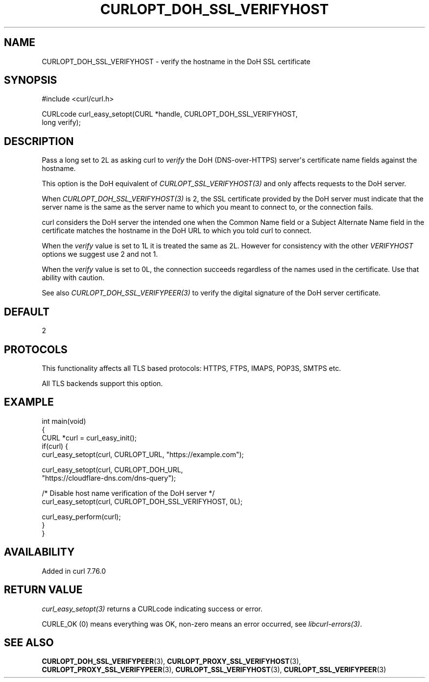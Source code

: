 .\" generated by cd2nroff 0.1 from CURLOPT_DOH_SSL_VERIFYHOST.md
.TH CURLOPT_DOH_SSL_VERIFYHOST 3 "2025-03-18" libcurl
.SH NAME
CURLOPT_DOH_SSL_VERIFYHOST \- verify the hostname in the DoH SSL certificate
.SH SYNOPSIS
.nf
#include <curl/curl.h>

CURLcode curl_easy_setopt(CURL *handle, CURLOPT_DOH_SSL_VERIFYHOST,
                          long verify);
.fi
.SH DESCRIPTION
Pass a long set to 2L as asking curl to \fIverify\fP the DoH (DNS\-over\-HTTPS)
server\(aqs certificate name fields against the hostname.

This option is the DoH equivalent of \fICURLOPT_SSL_VERIFYHOST(3)\fP and
only affects requests to the DoH server.

When \fICURLOPT_DOH_SSL_VERIFYHOST(3)\fP is 2, the SSL certificate provided by
the DoH server must indicate that the server name is the same as the server
name to which you meant to connect to, or the connection fails.

curl considers the DoH server the intended one when the Common Name field or a
Subject Alternate Name field in the certificate matches the hostname in the
DoH URL to which you told curl to connect.

When the \fIverify\fP value is set to 1L it is treated the same as 2L. However
for consistency with the other \fIVERIFYHOST\fP options we suggest use 2 and
not 1.

When the \fIverify\fP value is set to 0L, the connection succeeds regardless of
the names used in the certificate. Use that ability with caution.

See also \fICURLOPT_DOH_SSL_VERIFYPEER(3)\fP to verify the digital signature
of the DoH server certificate.
.SH DEFAULT
2
.SH PROTOCOLS
This functionality affects all TLS based protocols: HTTPS, FTPS, IMAPS, POP3S, SMTPS etc.

All TLS backends support this option.
.SH EXAMPLE
.nf
int main(void)
{
  CURL *curl = curl_easy_init();
  if(curl) {
    curl_easy_setopt(curl, CURLOPT_URL, "https://example.com");

    curl_easy_setopt(curl, CURLOPT_DOH_URL,
                     "https://cloudflare-dns.com/dns-query");

    /* Disable host name verification of the DoH server */
    curl_easy_setopt(curl, CURLOPT_DOH_SSL_VERIFYHOST, 0L);

    curl_easy_perform(curl);
  }
}
.fi
.SH AVAILABILITY
Added in curl 7.76.0
.SH RETURN VALUE
\fIcurl_easy_setopt(3)\fP returns a CURLcode indicating success or error.

CURLE_OK (0) means everything was OK, non\-zero means an error occurred, see
\fIlibcurl\-errors(3)\fP.
.SH SEE ALSO
.BR CURLOPT_DOH_SSL_VERIFYPEER (3),
.BR CURLOPT_PROXY_SSL_VERIFYHOST (3),
.BR CURLOPT_PROXY_SSL_VERIFYPEER (3),
.BR CURLOPT_SSL_VERIFYHOST (3),
.BR CURLOPT_SSL_VERIFYPEER (3)
